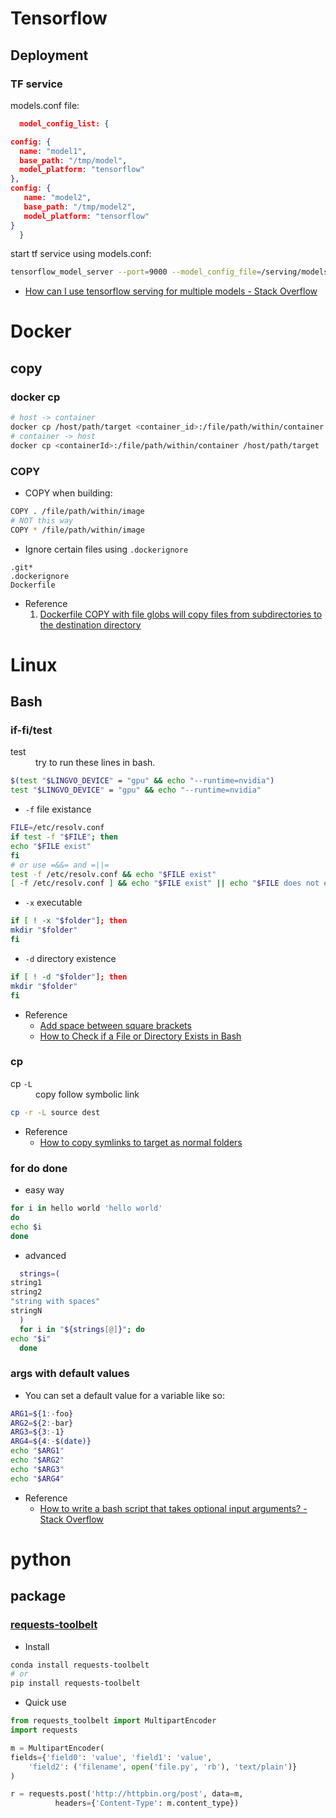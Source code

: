 * Tensorflow
** Deployment
*** TF service
    models.conf file:
    #+BEGIN_SRC json
      model_config_list: {

	config: {
	  name: "model1",
	  base_path: "/tmp/model",
	  model_platform: "tensorflow"
	},
	config: {
	   name: "model2",
	   base_path: "/tmp/model2",
	   model_platform: "tensorflow"
	}
      }
   #+END_SRC

   start tf service using models.conf:
   #+BEGIN_SRC bash
     tensorflow_model_server --port=9000 --model_config_file=/serving/models.conf
   #+END_SRC

    - [[https://stackoverflow.com/questions/45749024/how-can-i-use-tensorflow-serving-for-multiple-models][How can I use tensorflow serving for multiple models - Stack Overflow]]

* Docker
** copy
*** docker cp
    #+BEGIN_SRC bash
      # host -> container
      docker cp /host/path/target <container_id>:/file/path/within/container
      # container -> host
      docker cp <containerId>:/file/path/within/container /host/path/target
    #+END_SRC
*** COPY
    - COPY when building:
    #+begin_src bash
      COPY . /file/path/within/image
      # NOT this way
      COPY * /file/path/within/image
    #+end_src
    
    - Ignore certain files using =.dockerignore=
    #+begin_src text
      .git*
      .dockerignore
      Dockerfile
    #+end_src

    - Reference
      1. [[https://github.com/moby/moby/issues/15858][Dockerfile COPY with file globs will copy files from subdirectories to the destination directory]]
* Linux
** Bash
*** if-fi/test
    - test :: try to run these lines in bash.
   #+begin_src bash
     $(test "$LINGVO_DEVICE" = "gpu" && echo "--runtime=nvidia") 
     test "$LINGVO_DEVICE" = "gpu" && echo "--runtime=nvidia"
   #+end_src
   
   - =-f= file existance
   #+begin_src bash
     FILE=/etc/resolv.conf
     if test -f "$FILE"; then
	 echo "$FILE exist"
     fi
     # or use =&&= and =||=
     test -f /etc/resolv.conf && echo "$FILE exist"
     [ -f /etc/resolv.conf ] && echo "$FILE exist" || echo "$FILE does not exist"
   #+end_src
   
    - =-x= executable
   #+begin_src bash
     if [ ! -x "$folder"]; then
     mkdir "$folder"
     fi
   #+end_src
   
   - =-d= directory existence
   #+begin_src bash
     if [ ! -d "$folder"]; then
     mkdir "$folder"
     fi
   #+end_src
   
   - Reference
     - [[https://stackoverflow.com/questions/18119689/command-not-found-in-bashs-if-else-condition-when-using-d-dir][Add space between square brackets]]
     - [[https://linuxize.com/post/bash-check-le-exists/][How to Check if a File or Directory Exists in Bash]]
    
*** cp
    - cp =-L= :: copy follow symbolic link
    #+begin_src bash
      cp -r -L source dest
    #+end_src
    
    - Reference
      - [[https://superuser.com/questions/216919/how-to-copy-symlinks-to-target-as-normal-folders][How to copy symlinks to target as normal folders]]
       
*** for do done
    - easy way
    #+begin_src bash
      for i in hello world 'hello world'
      do
	  echo $i
      done
    #+end_src
    
    - advanced
    #+begin_src bash
      strings=(
	string1
	string2
	"string with spaces"
	stringN
      )
      for i in "${strings[@]}"; do
	echo "$i"
      done
    #+end_src

*** args with default values
    - You can set a default value for a variable like so:
    #+begin_src bash
      ARG1=${1:-foo}
      ARG2=${2:-bar}
      ARG3=${3:-1}
      ARG4=${4:-$(date)}
      echo "$ARG1"
      echo "$ARG2"
      echo "$ARG3"
      echo "$ARG4"
    #+end_src
    - Reference
      - [[https://stackoverflow.com/questions/9332802/how-to-write-a-bash-script-that-takes-optional-input-arguments][How to write a bash script that takes optional input arguments? - Stack Overflow]]
* python
** package
*** [[https://github.com/requests/toolbelt][requests-toolbelt]]
   - Install
   #+begin_src bash
     conda install requests-toolbelt
     # or
     pip install requests-toolbelt
   #+end_src
   
   - Quick use
   #+begin_src python
     from requests_toolbelt import MultipartEncoder
     import requests

     m = MultipartEncoder(
	 fields={'field0': 'value', 'field1': 'value',
		 'field2': ('filename', open('file.py', 'rb'), 'text/plain')}
	 )

     r = requests.post('http://httpbin.org/post', data=m,
		       headers={'Content-Type': m.content_type})
   #+end_src
